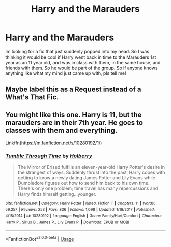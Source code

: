 #+TITLE: Harry and the Marauders

* Harry and the Marauders
:PROPERTIES:
:Author: brookesydney815
:Score: 5
:DateUnix: 1596941733.0
:DateShort: 2020-Aug-09
:FlairText: What's That Fic?
:END:
Im looking for a fic that just suddenly popped into my head. So I was thinking it would be cool if Harry went back in time to the Marauders 1st year as an 11 year old, and was in class with them, in the same house, and friends with them. So he would be part of the group. So if anyone knows anything like what my mind just came up with, pls tell me!


** Maybe label this as a Request instead of a What's That Fic.
:PROPERTIES:
:Score: 3
:DateUnix: 1596953244.0
:DateShort: 2020-Aug-09
:END:


** You might like this one. Harry is 11, but the marauders are in their 7th year. He goes to classes with them and everything.

Linkffn([[https://m.fanfiction.net/s/10280192/1/]])
:PROPERTIES:
:Author: ElaineofAstolat
:Score: 2
:DateUnix: 1597054512.0
:DateShort: 2020-Aug-10
:END:

*** [[https://www.fanfiction.net/s/10280192/1/][*/Tumble Through Time/*]] by [[https://www.fanfiction.net/u/3865204/Holberry][/Holberry/]]

#+begin_quote
  The Mirror of Erised fulfills an eleven-year-old Harry Potter's desire in the strangest of ways. Suddenly thrust into the past, Harry copes with getting to know a newly dating James Potter and Lily Evans while Dumbledore figures out how to send him back to his own time. There's only one problem; time travel has many repercussions and Harry finds himself getting...younger.
#+end_quote

^{/Site/:} ^{fanfiction.net} ^{*|*} ^{/Category/:} ^{Harry} ^{Potter} ^{*|*} ^{/Rated/:} ^{Fiction} ^{T} ^{*|*} ^{/Chapters/:} ^{11} ^{*|*} ^{/Words/:} ^{59,257} ^{*|*} ^{/Reviews/:} ^{253} ^{*|*} ^{/Favs/:} ^{836} ^{*|*} ^{/Follows/:} ^{1,098} ^{*|*} ^{/Updated/:} ^{1/16/2017} ^{*|*} ^{/Published/:} ^{4/18/2014} ^{*|*} ^{/id/:} ^{10280192} ^{*|*} ^{/Language/:} ^{English} ^{*|*} ^{/Genre/:} ^{Family/Hurt/Comfort} ^{*|*} ^{/Characters/:} ^{Harry} ^{P.,} ^{Sirius} ^{B.,} ^{James} ^{P.,} ^{Lily} ^{Evans} ^{P.} ^{*|*} ^{/Download/:} ^{[[http://www.ff2ebook.com/old/ffn-bot/index.php?id=10280192&source=ff&filetype=epub][EPUB]]} ^{or} ^{[[http://www.ff2ebook.com/old/ffn-bot/index.php?id=10280192&source=ff&filetype=mobi][MOBI]]}

--------------

*FanfictionBot*^{2.0.0-beta} | [[https://github.com/tusing/reddit-ffn-bot/wiki/Usage][Usage]]
:PROPERTIES:
:Author: FanfictionBot
:Score: 2
:DateUnix: 1597054534.0
:DateShort: 2020-Aug-10
:END:

